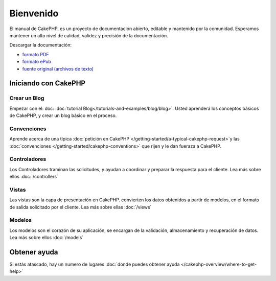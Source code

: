 Bienvenido
##########

El manual de CakePHP, es un proyecto de documentación abierto, editable y
mantenido por la comunidad. Esperamos mantener un alto nivel de calidad, validez
y precisión de la documentación.

.. container:: offline-download

    Descargar la documentación:

    - `formato PDF <../_downloads/es/CakePHPCookbook.pdf>`_
    - `formato ePub <../_downloads/es/CakePHPCookbook.epub>`_
    - `fuente original (archivos de texto) <http://github.com/cakephp/docs>`_


Iniciando con CakePHP
=====================

Crear un Blog
-------------

Empezar con el: doc: :doc:`tutorial Blog</tutorials-and-examples/blog/blog>`.
Usted aprenderá los conceptos básicos de CakePHP, y crear un blog básico en el proceso.

Convenciones
------------

Aprende acerca de una típica :doc:`petición en CakePHP
</getting-started/a-typical-cakephp-request>`y las  :doc:`convenciones
</getting-started/cakephp-conventions>` que rijen y le dan fueraza a CakePHP.

Controladores
-------------

Los Controladores traminan las solicitudes, y ayudan a coordinar y preparar
la respuesta para el cliente. Lea más sobre ellos :doc:`/controllers`

Vistas
------

Las vistas son la capa de presentación en CakePHP. convierten
los datos obtenidos a partir de modelos, en el formato de salida solicitado
por el cliente. Lea más sobre ellas :doc:`/views`

Modelos
-------

Los modelos son el corazón de su aplicación, se encargan de la validación,
almacenamiento y recuperación de datos. Lea más sobre ellos :doc:`/models`

Obtener ayuda
=============

Si estás atascado, hay un numero de lugares  :doc:`donde puedes obtener ayuda
</cakephp-overview/where-to-get-help>`
